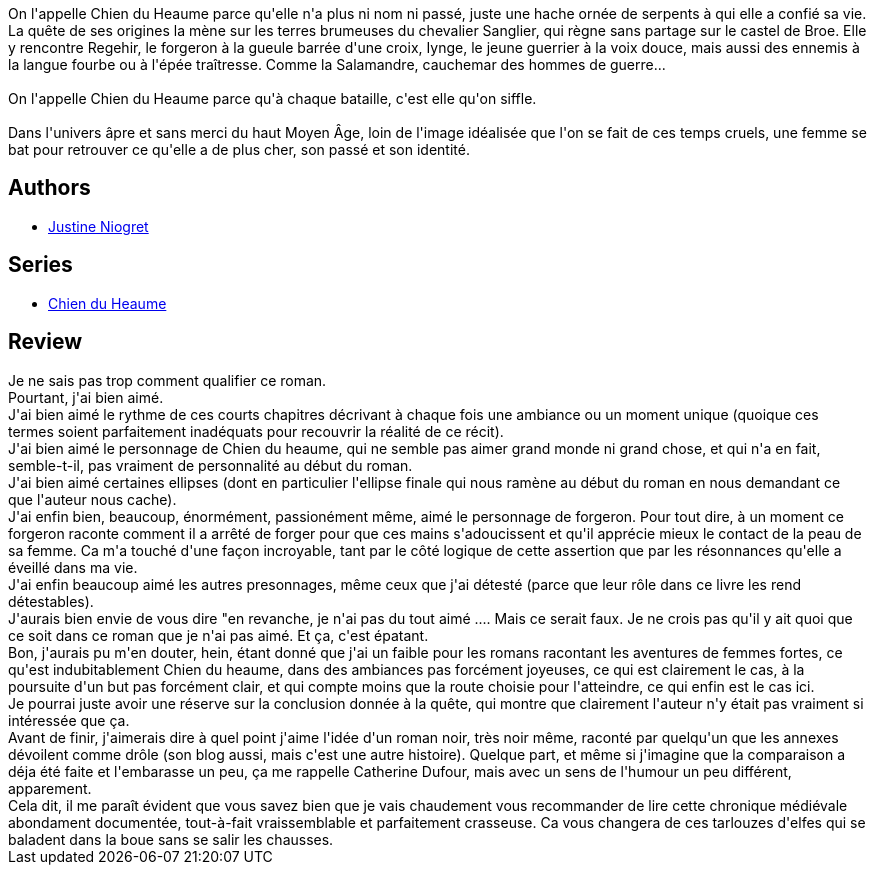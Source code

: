 :jbake-type: post
:jbake-status: published
:jbake-title: Chien Du Heaume
:jbake-tags:  combat, fantasy, rayon-emprunt, voyage,_année_2011,_mois_févr.,_note_5,rayon-imaginaire,read
:jbake-date: 2011-02-06
:jbake-depth: ../../
:jbake-uri: goodreads/books/9782354080662.adoc
:jbake-bigImage: https://i.gr-assets.com/images/S/compressed.photo.goodreads.com/books/1328463428l/7262900._SX98_.jpg
:jbake-smallImage: https://i.gr-assets.com/images/S/compressed.photo.goodreads.com/books/1328463428l/7262900._SX50_.jpg
:jbake-source: https://www.goodreads.com/book/show/7262900
:jbake-style: goodreads goodreads-book

++++
<div class="book-description">
On l'appelle Chien du Heaume parce qu'elle n'a plus ni nom ni passé, juste une hache ornée de serpents à qui elle a confié sa vie. La quête de ses origines la mène sur les terres brumeuses du chevalier Sanglier, qui règne sans partage sur le castel de Broe. Elle y rencontre Regehir, le forgeron à la gueule barrée d'une croix, Iynge, le jeune guerrier à la voix douce, mais aussi des ennemis à la langue fourbe ou à l'épée traîtresse. Comme la Salamandre, cauchemar des hommes de guerre... <br /><br />On l'appelle Chien du Heaume parce qu'à chaque bataille, c'est elle qu'on siffle. <br /><br />Dans l'univers âpre et sans merci du haut Moyen Âge, loin de l'image idéalisée que l'on se fait de ces temps cruels, une femme se bat pour retrouver ce qu'elle a de plus cher, son passé et son identité.
</div>
++++


## Authors
* link:../authors/3212011.html[Justine Niogret]

## Series
* link:../series/Chien_du_Heaume.html[Chien du Heaume]

## Review

++++
Je ne sais pas trop comment qualifier ce roman.<br/>Pourtant, j'ai bien aimé.<br/>J'ai bien aimé le rythme de ces courts chapitres décrivant à chaque fois une ambiance ou un moment unique (quoique ces termes soient parfaitement inadéquats pour recouvrir la réalité de ce récit).<br/>J'ai bien aimé le personnage de Chien du heaume, qui ne semble pas aimer grand monde ni grand chose, et qui n'a en fait, semble-t-il, pas vraiment de personnalité au début du roman.<br/>J'ai bien aimé certaines ellipses (dont en particulier l'ellipse finale qui nous ramène au début du roman en nous demandant ce que l'auteur nous cache).<br/>J'ai enfin bien, beaucoup, énormément, passionément même, aimé le personnage de forgeron. Pour tout dire, à un moment ce forgeron raconte comment il a arrêté de forger pour que ces mains s'adoucissent et qu'il apprécie mieux le contact de la peau de sa femme. Ca m'a touché d'une façon incroyable, tant par le côté logique de cette assertion que par les résonnances qu'elle a éveillé dans ma vie.<br/>J'ai enfin beaucoup aimé les autres presonnages, même ceux que j'ai détesté (parce que leur rôle dans ce livre les rend détestables).<br/>J'aurais bien envie de vous dire "en revanche, je n'ai pas du tout aimé .... Mais ce serait faux. Je ne crois pas qu'il y ait quoi que ce soit dans ce roman que je n'ai pas aimé. Et ça, c'est épatant.<br/>Bon, j'aurais pu m'en douter, hein, étant donné que j'ai un faible pour les romans racontant les aventures de femmes fortes, ce qu'est indubitablement Chien du heaume, dans des ambiances pas forcément joyeuses, ce qui est clairement le cas, à la poursuite d'un but pas forcément clair, et qui compte moins que la route choisie pour l'atteindre, ce qui enfin est le cas ici.<br/>Je pourrai juste avoir une réserve sur la conclusion donnée à la quête, qui montre que clairement l'auteur n'y était pas vraiment si intéressée que ça.<br/>Avant de finir, j'aimerais dire à quel point j'aime l'idée d'un roman noir, très noir même, raconté par quelqu'un que les annexes dévoilent comme drôle (son blog aussi, mais c'est une autre histoire). Quelque part, et même si j'imagine que la comparaison a déja été faite et l'embarasse un peu, ça me rappelle Catherine Dufour, mais avec un sens de l'humour un peu différent, apparement.<br/>Cela dit, il me paraît évident que vous savez bien que je vais chaudement vous recommander de lire cette chronique médiévale abondament documentée, tout-à-fait vraissemblable et parfaitement crasseuse. Ca vous changera de ces tarlouzes d'elfes qui se baladent dans la boue sans se salir les chausses.
++++